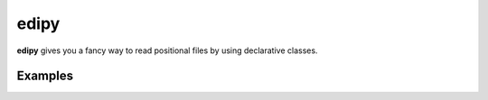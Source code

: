 edipy
=====

**edipy** gives you a fancy way to read positional files by using declarative classes.

Examples
--------

.. code:: python
    from edipy import fields, parser


    class Example(fields.EDIModel):
        identifier = fields.Identifier("352")
        name = fields.String(10)
        date = fields.DateTime(8, "%d%m%Y")
        value = fields.Decimal(8, 2)
        bank_identifier = fields.Integer(3)
        bank_name = fields.String(18)


    data = '352NEDI      230220120000007194001BANCO EDI         '
    example = parser.parse(Example, data)

    print(example.identifier) # "352"
    print(example.name) # "NEDI      "
    print(example.date) # datetime(2012, 02, 23)
    print(example.value) # Decimal("71.94")
    print(example.bank_identifier) # 1
    print(example.bank_name) # "BANCO EDI         "
